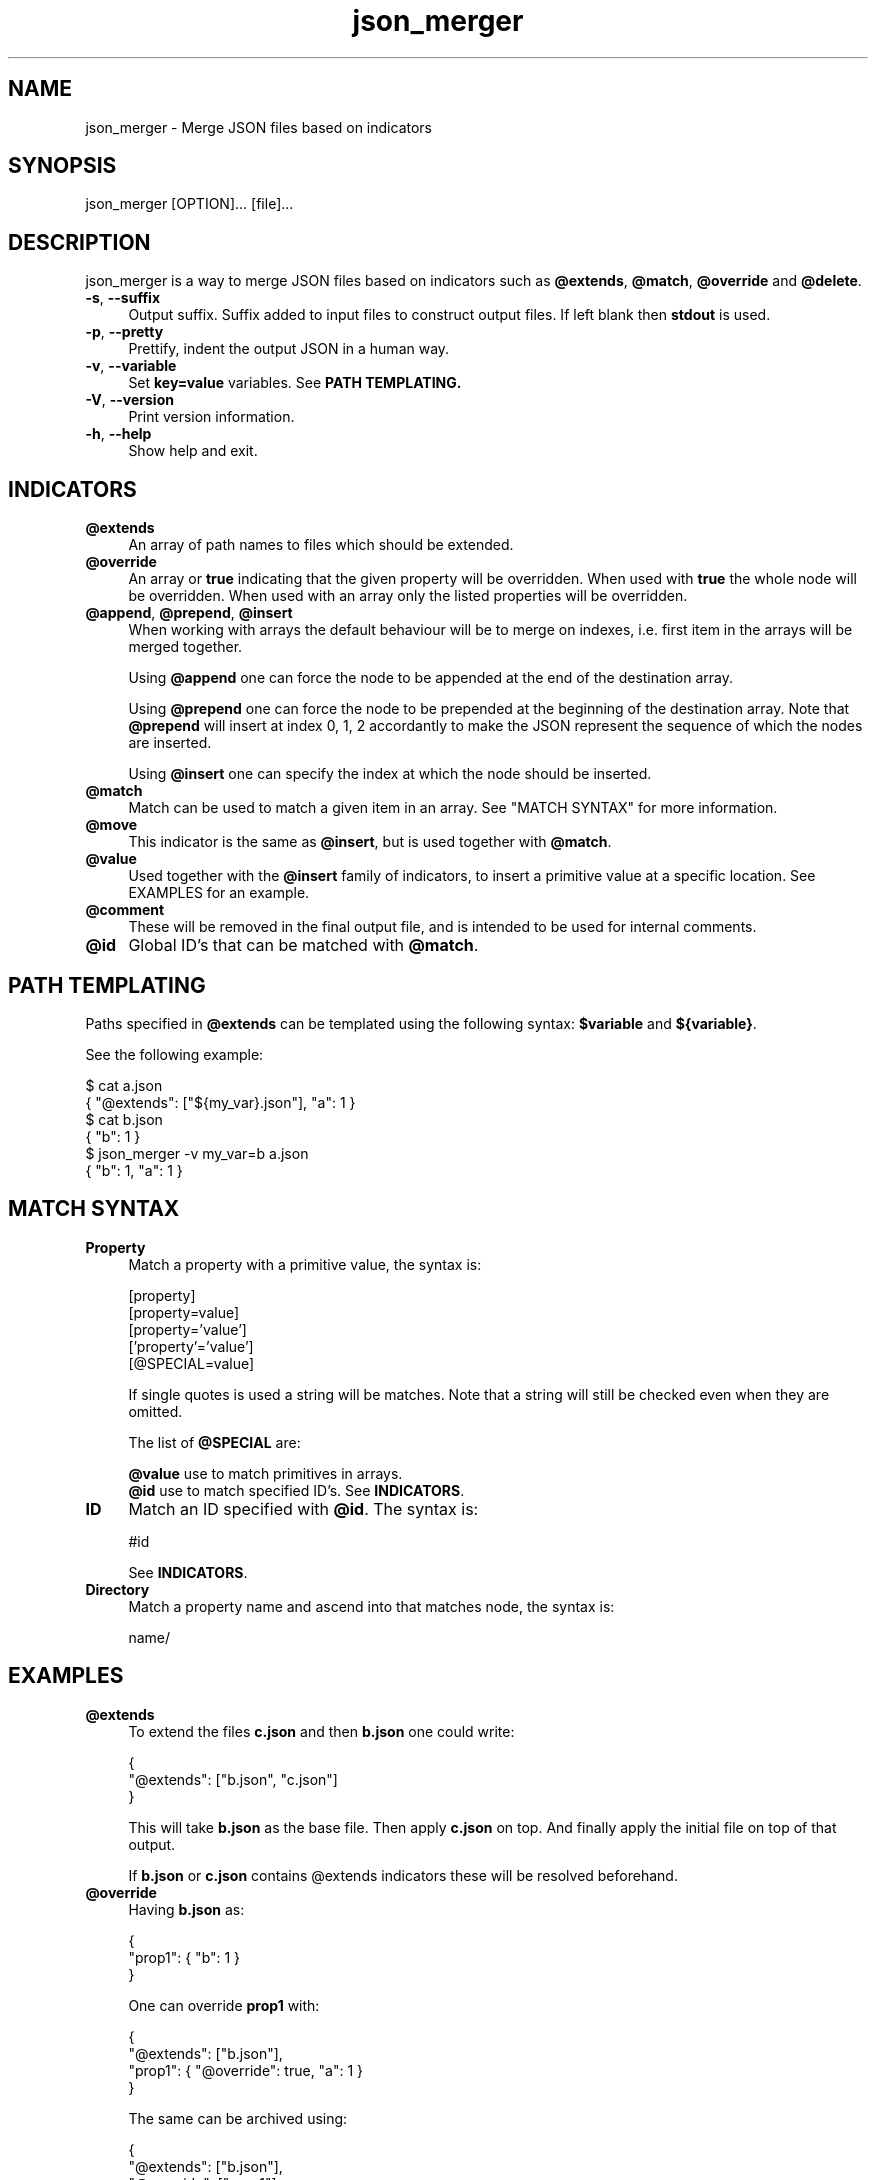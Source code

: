 .TH json_merger 1
.SH "NAME"
json_merger \- Merge JSON files based on indicators

.SH "SYNOPSIS"
json_merger [OPTION]... [file]...

.SH "DESCRIPTION"
json_merger is a way to merge JSON files based on indicators such as
\fB@extends\fR, \fB@match\fR, \fB@override\fR and \fB@delete\fR.

.IP "\fB-s\fR, \fB--suffix\fR" 4
Output suffix. Suffix added to input files to construct output files.  If left
blank then \fBstdout\fR is used.

.IP "\fB-p\fR, \fB--pretty\fR" 4
Prettify, indent the output JSON in a human way.

.IP "\fB-v\fR, \fB--variable\fR" 4
Set \fBkey=value\fR variables. See \fBPATH TEMPLATING\fB.

.IP "\fB-V\fR, \fB--version\fR" 4
Print version information.

.IP "\fB-h\fR, \fB--help\fR" 4
Show help and exit.

.SH "INDICATORS"
.IP "\fB@extends\fR" 4
An array of path names to files which should be extended.

.IP "\fB@override\fR" 4
An array or \fBtrue\fR indicating that the given property will be overridden.
When used with \fBtrue\fR the whole node will be overridden. When used with
an array only the listed properties will be overridden.

.IP "\fB@append\fR, \fB@prepend\fR, \fB@insert\fR" 4
When working with arrays the default behaviour will be to merge on indexes, i.e.
first item in the arrays will be merged together.

Using \fB@append\fR one can force the node to be appended at the end of the
destination array.

Using \fB@prepend\fR one can force the node to be prepended at the beginning
of the destination array.  Note that \fB@prepend\fR will insert at index 0, 1, 2
accordantly to make the JSON represent the sequence of which the nodes are
inserted.

Using \fB@insert\fR one can specify the index at which the node should be
inserted.

.IP "\fB@match\fR" 4
Match can be used to match a given item in an array.  See "MATCH SYNTAX" for
more information.

.IP "\fB@move\fR" 4
This indicator is the same as \fB@insert\fR, but is used together with
\fB@match\fR.

.IP "\fB@value\fR" 4
Used together with the \fB@insert\fR family of indicators, to insert a primitive
value at a specific location.  See EXAMPLES for an example.

.IP "\fB@comment\fR" 4
These will be removed in the final output file, and is intended to be used for
internal comments.

.IP "\fB@id\fR" 4
Global ID's that can be matched with \fB@match\fR.

.SH "PATH TEMPLATING"
Paths specified in \fB@extends\fR can be templated using the following syntax:
\fB$variable\fR and \fB${variable}\fR.

See the following example:

\&    $ cat a.json
.br
\&    { "@extends": ["${my_var}.json"], "a": 1 }
.br
\&    $ cat b.json
.br
\&    { "b": 1 }
.br
\&    $ json_merger -v my_var=b a.json
.br
\&    { "b": 1, "a": 1 }

.SH "MATCH SYNTAX"
.IP "\fBProperty\fR" 4
Match a property with a primitive value, the syntax is:

\&    [property]
.br
\&    [property=value]
.br
\&    [property='value']
.br
\&    ['property'='value']
.br
\&    [@SPECIAL=value]

If single quotes is used a string will be matches.  Note that a string will
still be checked even when they are omitted.

The list of \fB@SPECIAL\fR are:

\fB@value\fR use to match primitives in arrays.
.br
\fB@id\fR use to match specified ID's.  See \fBINDICATORS\fR.

.IP "\fBID\fR" 4
Match an ID specified with \fB@id\fR.  The syntax is:

\&    #id

See \fBINDICATORS\fR.

.IP "\fBDirectory\fR" 4
Match a property name and ascend into that matches node, the syntax is:

\&    name/

.SH "EXAMPLES"
.IP "\fB@extends\fR" 4
To extend the files \fBc.json\fR and then \fBb.json\fR one could write:

\&    {
.br
\&      "@extends": ["b.json", "c.json"]
.br
\&    }

This will take \fBb.json\fR as the base file.  Then apply \fBc.json\fR on top.
And finally apply the initial file on top of that output.

If \fBb.json\fR or \fBc.json\fR contains \fR@extends\fR indicators these will be
resolved beforehand.

.IP "\fB@override\fR" 4
Having \fBb.json\fR as:

\&    {
.br
\&      "prop1": { "b": 1 }
.br
\&    }

One can override \fBprop1\fR with:

\&    {
.br
\&      "@extends": ["b.json"],
.br
\&      "prop1": { "@override": true, "a": 1 }
.br
\&    }

The same can be archived using:

\&    {
.br
\&      "@extends": ["b.json"],
.br
\&      "@override": ["prop1"],
.br
\&      "prop1": { "a": 1 }
.br
\&    }

.IP "\fB@insert\fR" 4
Having \fBb.json\fR as:

\&    {
.br
\&      "arr": ["A", "B", "C"]
.br
\&    }

One can insert an object between \fBA\fR and \fBB\fR with:

\&    {
.br
\&      "@extends": ["b.json"],
.br
\&      "arr": [ { "@insert": 1, "a": 1 } ]
.br
\&    }

The same applies for \fB@append\fR and \fB@prepend\fR.

If one wants to insert a primitive value, or an array, one can use
\fB@value\fR.  Taking the example from above:

\&    {
.br
\&      "@extends": ["b.json"],
.br
\&      "arr": [ { "@insert": 1, "@value": "A2" }
.br
\&    }

.IP "\fBMatch Property\fR" 4
Having \fBb.json\fR as:

\&    {
.br
\&      "arr": [
.br
\&        { "a": 1 },
.br
\&        { "a": 2 },
.br
\&        { "a": 3 }
.br
\&    }

One can match the second element \fB{ "a": 2 }\fR with:

\&    {
.br
\&      "@extends": ["b.json"],
.br
\&      "arr": [ { "@match": "[a=2]" } ]
.br
\&    }

.IP "\fBMatch Directory\fR" 4
Having \fBb.json\fR as:

\&    {
.br
\&      "a": {
.br
\&        "b": {
.br
\&          "c": 1
.br
\&        }
.br
\&      }
.br
\&    }

One can match the the path object containing \fBc = 1\fR with:

\&    {
.br
\&      "@extends": ["b.json"],
.br
\&      "@match": "a/b/[c=1]"
.br
\&    }

.IP "\fBMatch @value\fR" 4
Having \fBb.json\fR as:

\&    {
.br
\&      "arr": [ "A", "B", "C" ]
.br
\&    }

One can match and delete the \fBB\fR with:

\&    {
.br
\&      "@extends": ["b.json"],
.br
\&      "arr": [ { "@delete": true, "@match": "[@value=B]" } ]
.br
\&    }

.IP "\fBMatch @id\fR" 4
Having \fBb.json\fR as:
\&    {
.br
\&      "a": { "@id": "a" },
.br
\&      "b": { "@id": "b" }
.br
\&    }

One can match and delete the \fBa\fR with:

\&    {
.br
\&      "@extends": ["b.json"],
.br
\&      "@match": "#a",
.br
\&      "@delete": true
.br
\&    }


.SH "EXIT STATUS"
The following exit values shall be returned:

.IP "\fB0\fR" 4
Successful completion.

.IP "\fB>0\fR" 4
An error occurred.
